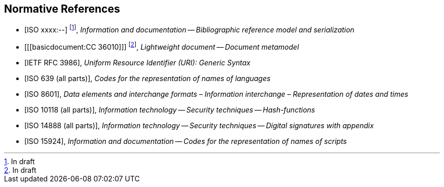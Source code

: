 
[bibliography]
== Normative References

* [[[relaton,ISO xxxx:--]]] footnote:[In draft], _Information and documentation -- Bibliographic reference model and serialization_
* [[[basicdocument:CC 36010]]] footnote:[In draft], _Lightweight document -- Document metamodel_
* [[[RFC3986,IETF RFC 3986]]], _Uniform Resource Identifier (URI): Generic Syntax_
* [[[iso639,ISO 639 (all parts)]]], _Codes for the representation of names of languages_
* [[[iso8601,ISO 8601]]], _Data elements and interchange formats – Information interchange – Representation of dates and times_
* [[[iso10118,ISO 10118 (all parts)]]], _Information technology -- Security techniques -- Hash-functions_
* [[[iso14888,ISO 14888 (all parts)]]], _Information technology -- Security techniques -- Digital signatures with appendix_
* [[[iso15924,ISO 15924]]], _Information and documentation -- Codes for the representation of names of scripts_

